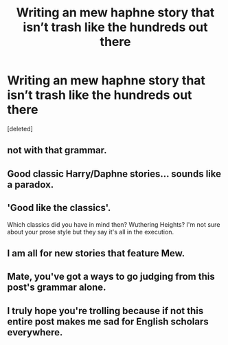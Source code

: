 #+TITLE: Writing an mew haphne story that isn’t trash like the hundreds out there

* Writing an mew haphne story that isn’t trash like the hundreds out there
:PROPERTIES:
:Score: 0
:DateUnix: 1506444692.0
:DateShort: 2017-Sep-26
:END:
[deleted]


** not with that grammar.
:PROPERTIES:
:Author: vaiire
:Score: 7
:DateUnix: 1506445350.0
:DateShort: 2017-Sep-26
:END:


** Good classic Harry/Daphne stories... sounds like a paradox.
:PROPERTIES:
:Author: Lord_Anarchy
:Score: 4
:DateUnix: 1506446066.0
:DateShort: 2017-Sep-26
:END:


** 'Good like the classics'.

Which classics did you have in mind then? Wuthering Heights? I'm not sure about your prose style but they say it's all in the execution.
:PROPERTIES:
:Author: booksandpots
:Score: 3
:DateUnix: 1506446481.0
:DateShort: 2017-Sep-26
:END:


** I am all for new stories that feature Mew.
:PROPERTIES:
:Author: PsychoGeek
:Score: 3
:DateUnix: 1506445867.0
:DateShort: 2017-Sep-26
:END:


** Mate, you've got a ways to go judging from this post's grammar alone.
:PROPERTIES:
:Author: AutumnSouls
:Score: 1
:DateUnix: 1506447829.0
:DateShort: 2017-Sep-26
:END:


** I truly hope you're trolling because if not this entire post makes me sad for English scholars everywhere.
:PROPERTIES:
:Author: slyprentice
:Score: 1
:DateUnix: 1506448188.0
:DateShort: 2017-Sep-26
:END:
